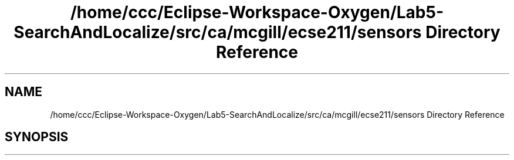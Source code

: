 .TH "/home/ccc/Eclipse-Workspace-Oxygen/Lab5-SearchAndLocalize/src/ca/mcgill/ecse211/sensors Directory Reference" 3 "Tue Oct 23 2018" "Version 1.0" "ECSE211 - Fall 2018 - Lab 5 - Search and Localize" \" -*- nroff -*-
.ad l
.nh
.SH NAME
/home/ccc/Eclipse-Workspace-Oxygen/Lab5-SearchAndLocalize/src/ca/mcgill/ecse211/sensors Directory Reference
.SH SYNOPSIS
.br
.PP

